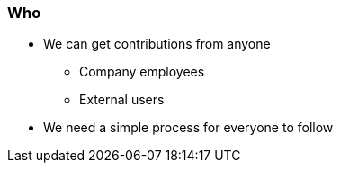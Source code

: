 === Who

* We can get contributions from anyone
** Company employees
** External users

* We need a simple process for everyone to follow